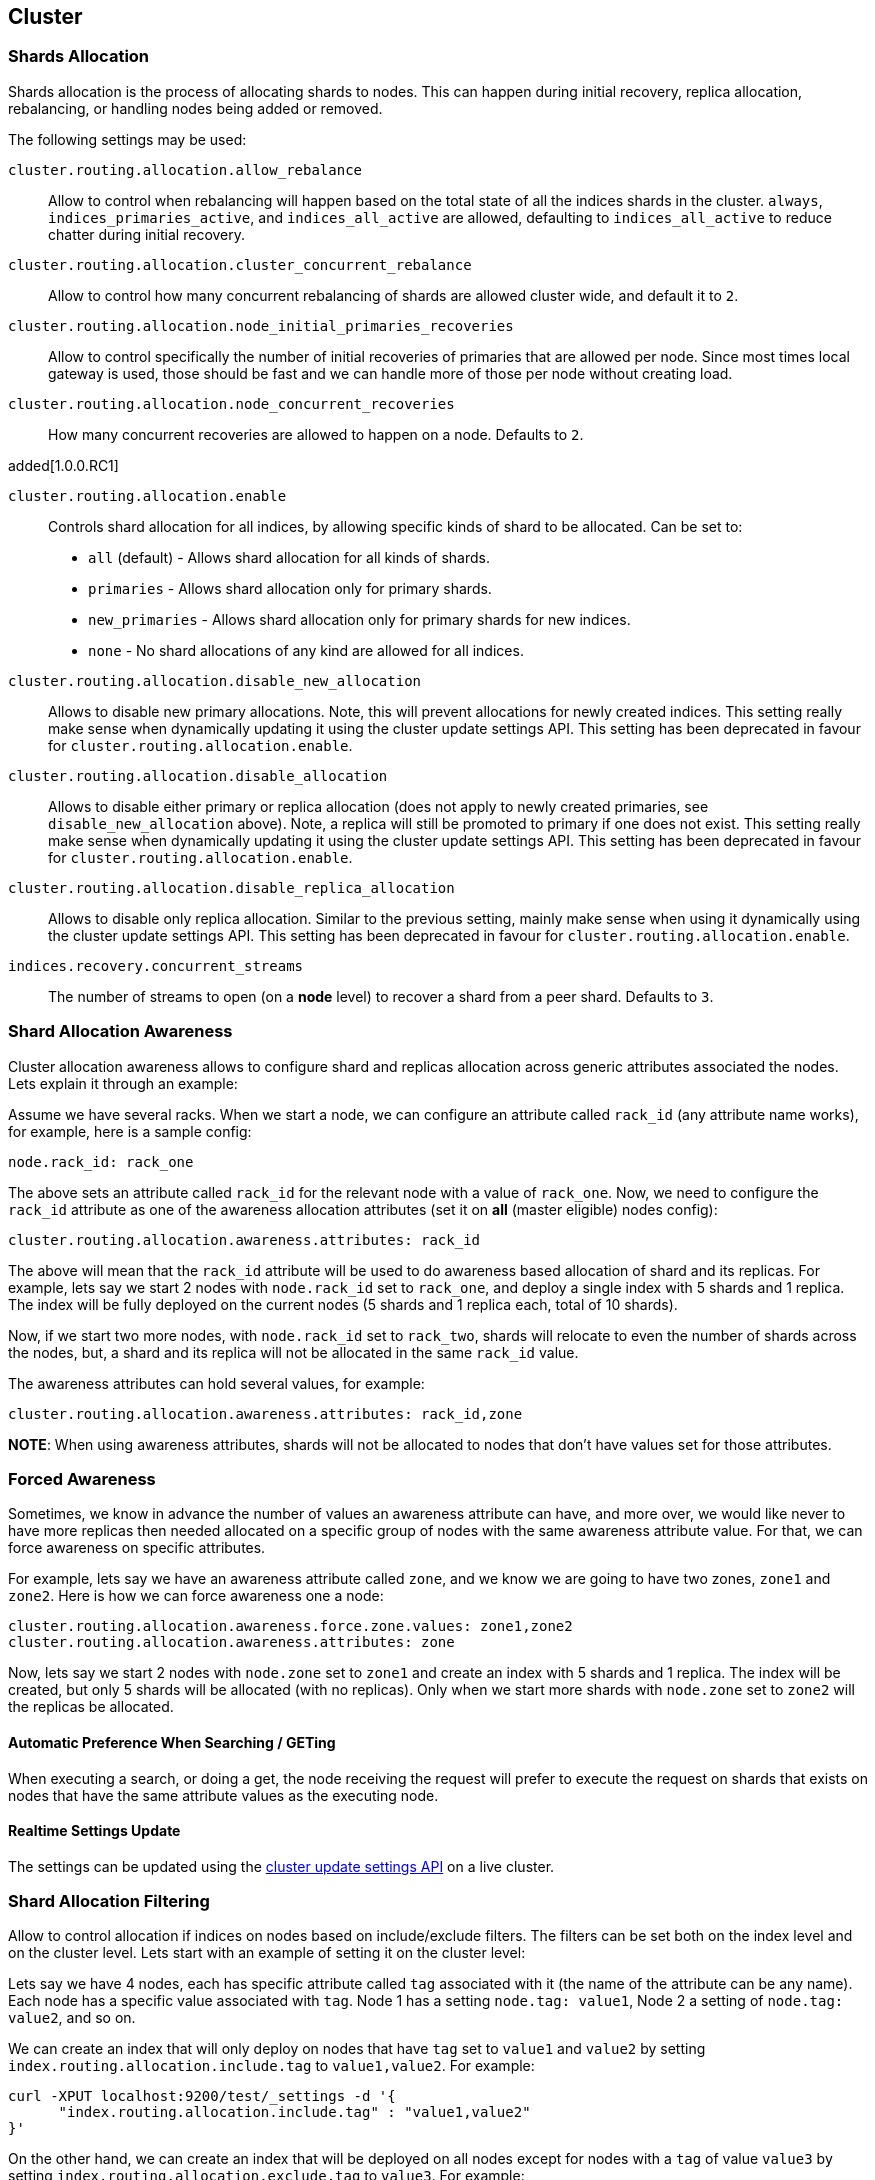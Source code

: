[[modules-cluster]]
== Cluster

[float]
[[shards-allocation]]
=== Shards Allocation

Shards allocation is the process of allocating shards to nodes. This can
happen during initial recovery, replica allocation, rebalancing, or
handling nodes being added or removed.

The following settings may be used:

`cluster.routing.allocation.allow_rebalance`::
        Allow to control when rebalancing will happen based on the total 
        state of all the indices shards in the cluster. `always`, 
        `indices_primaries_active`, and `indices_all_active` are allowed, 
        defaulting to `indices_all_active` to reduce chatter during 
        initial recovery.


`cluster.routing.allocation.cluster_concurrent_rebalance`::
      Allow to control how many concurrent rebalancing of shards are 
      allowed cluster wide, and default it to `2`.


`cluster.routing.allocation.node_initial_primaries_recoveries`::
       Allow to control specifically the number of initial recoveries 
       of primaries that are allowed per node. Since most times local 
       gateway is used, those should be fast and we can handle more of 
       those per node without creating load.


`cluster.routing.allocation.node_concurrent_recoveries`::
     How many concurrent recoveries are allowed to happen on a node. 
     Defaults to `2`.

added[1.0.0.RC1]

`cluster.routing.allocation.enable`::
    Controls shard allocation for all indices, by allowing specific
    kinds of shard to be allocated. Can be set to:
    * `all` (default) - Allows shard allocation for all kinds of shards.
    * `primaries` - Allows shard allocation only for primary shards.
    * `new_primaries` - Allows shard allocation only for primary shards for new indices.
    * `none` - No shard allocations of any kind are allowed for all indices.

`cluster.routing.allocation.disable_new_allocation`::
       Allows to disable new primary allocations. Note, this will prevent 
       allocations for newly created indices. This setting really make 
       sense when dynamically updating it using the cluster update 
       settings API. This setting has been deprecated in favour
       for `cluster.routing.allocation.enable`.


`cluster.routing.allocation.disable_allocation`::
        Allows to disable either primary or replica allocation (does not 
        apply to newly created primaries, see `disable_new_allocation` 
        above). Note, a replica will still be promoted to primary if 
        one does not exist. This setting really make sense when 
        dynamically updating it using the cluster update settings API.
        This setting has been deprecated in favour for `cluster.routing.allocation.enable`.


`cluster.routing.allocation.disable_replica_allocation`::
      Allows to disable only replica allocation. Similar to the previous 
      setting, mainly make sense when using it dynamically using the 
      cluster update settings API. This setting has been deprecated in
      favour for `cluster.routing.allocation.enable`.


`indices.recovery.concurrent_streams`::
       The number of streams to open (on a *node* level) to recover a 
       shard from a peer shard. Defaults to `3`. 

[float]
[[allocation-awareness]]
=== Shard Allocation Awareness

Cluster allocation awareness allows to configure shard and replicas
allocation across generic attributes associated the nodes. Lets explain
it through an example:

Assume we have several racks. When we start a node, we can configure an
attribute called `rack_id` (any attribute name works), for example, here
is a sample config:

----------------------
node.rack_id: rack_one
----------------------

The above sets an attribute called `rack_id` for the relevant node with
a value of `rack_one`. Now, we need to configure the `rack_id` attribute
as one of the awareness allocation attributes (set it on *all* (master
eligible) nodes config):

--------------------------------------------------------
cluster.routing.allocation.awareness.attributes: rack_id
--------------------------------------------------------

The above will mean that the `rack_id` attribute will be used to do
awareness based allocation of shard and its replicas. For example, lets
say we start 2 nodes with `node.rack_id` set to `rack_one`, and deploy a
single index with 5 shards and 1 replica. The index will be fully
deployed on the current nodes (5 shards and 1 replica each, total of 10
shards).

Now, if we start two more nodes, with `node.rack_id` set to `rack_two`,
shards will relocate to even the number of shards across the nodes, but,
a shard and its replica will not be allocated in the same `rack_id`
value.

The awareness attributes can hold several values, for example:

-------------------------------------------------------------
cluster.routing.allocation.awareness.attributes: rack_id,zone
-------------------------------------------------------------

*NOTE*: When using awareness attributes, shards will not be allocated to
nodes that don't have values set for those attributes.

[float]
[[forced-awareness]]
=== Forced Awareness

Sometimes, we know in advance the number of values an awareness
attribute can have, and more over, we would like never to have more
replicas then needed allocated on a specific group of nodes with the
same awareness attribute value. For that, we can force awareness on
specific attributes.

For example, lets say we have an awareness attribute called `zone`, and
we know we are going to have two zones, `zone1` and `zone2`. Here is how
we can force awareness one a node:

[source,js]
-------------------------------------------------------------------
cluster.routing.allocation.awareness.force.zone.values: zone1,zone2
cluster.routing.allocation.awareness.attributes: zone
-------------------------------------------------------------------

Now, lets say we start 2 nodes with `node.zone` set to `zone1` and
create an index with 5 shards and 1 replica. The index will be created,
but only 5 shards will be allocated (with no replicas). Only when we
start more shards with `node.zone` set to `zone2` will the replicas be
allocated.

[float]
==== Automatic Preference When Searching / GETing

When executing a search, or doing a get, the node receiving the request
will prefer to execute the request on shards that exists on nodes that
have the same attribute values as the executing node.

[float]
==== Realtime Settings Update

The settings can be updated using the <<cluster-update-settings,cluster update settings API>> on a live cluster.

[float]
[[allocation-filtering]]
=== Shard Allocation Filtering

Allow to control allocation if indices on nodes based on include/exclude
filters. The filters can be set both on the index level and on the
cluster level. Lets start with an example of setting it on the cluster
level:

Lets say we have 4 nodes, each has specific attribute called `tag`
associated with it (the name of the attribute can be any name). Each
node has a specific value associated with `tag`. Node 1 has a setting
`node.tag: value1`, Node 2 a setting of `node.tag: value2`, and so on.

We can create an index that will only deploy on nodes that have `tag`
set to `value1` and `value2` by setting
`index.routing.allocation.include.tag` to `value1,value2`. For example:

[source,js]
--------------------------------------------------
curl -XPUT localhost:9200/test/_settings -d '{
      "index.routing.allocation.include.tag" : "value1,value2" 
}' 
--------------------------------------------------

On the other hand, we can create an index that will be deployed on all
nodes except for nodes with a `tag` of value `value3` by setting
`index.routing.allocation.exclude.tag` to `value3`. For example:

[source,js]
--------------------------------------------------
curl -XPUT localhost:9200/test/_settings -d '{
      "index.routing.allocation.exclude.tag" : "value3" 
}' 
--------------------------------------------------

`index.routing.allocation.require.*` can be used to 
specify a number of rules, all of which MUST match in order for a shard
to be  allocated to a node. This is in contrast to `include` which will
include a node if ANY rule matches.

The `include`, `exclude` and `require` values can have generic simple
matching wildcards, for example, `value1*`. A special attribute name
called `_ip` can be used to match on node ip values. In addition `_host`
attribute can be used to match on either the node's hostname or its ip
address.

Obviously a node can have several attributes associated with it, and
both the attribute name and value are controlled in the setting. For
example, here is a sample of several node configurations:

[source,js]
--------------------------------------------------
node.group1: group1_value1
node.group2: group2_value4
--------------------------------------------------

In the same manner, `include`, `exclude` and `require` can work against
several attributes, for example:

[source,js]
--------------------------------------------------
curl -XPUT localhost:9200/test/_settings -d '{
    "index.routing.allocation.include.group1" : "xxx"
    "index.routing.allocation.include.group2" : "yyy",
    "index.routing.allocation.exclude.group3" : "zzz",
    "index.routing.allocation.require.group4" : "aaa"
}' 
--------------------------------------------------

The provided settings can also be updated in real time using the update
settings API, allowing to "move" indices (shards) around in realtime.

Cluster wide filtering can also be defined, and be updated in real time
using the cluster update settings API. This setting can come in handy
for things like decommissioning nodes (even if the replica count is set
to 0). Here is a sample of how to decommission a node based on `_ip`
address:

[source,js]
--------------------------------------------------
curl -XPUT localhost:9200/_cluster/settings -d '{
    "transient" : {
        "cluster.routing.allocation.exclude._ip" : "10.0.0.1"
    } 
}' 
--------------------------------------------------
